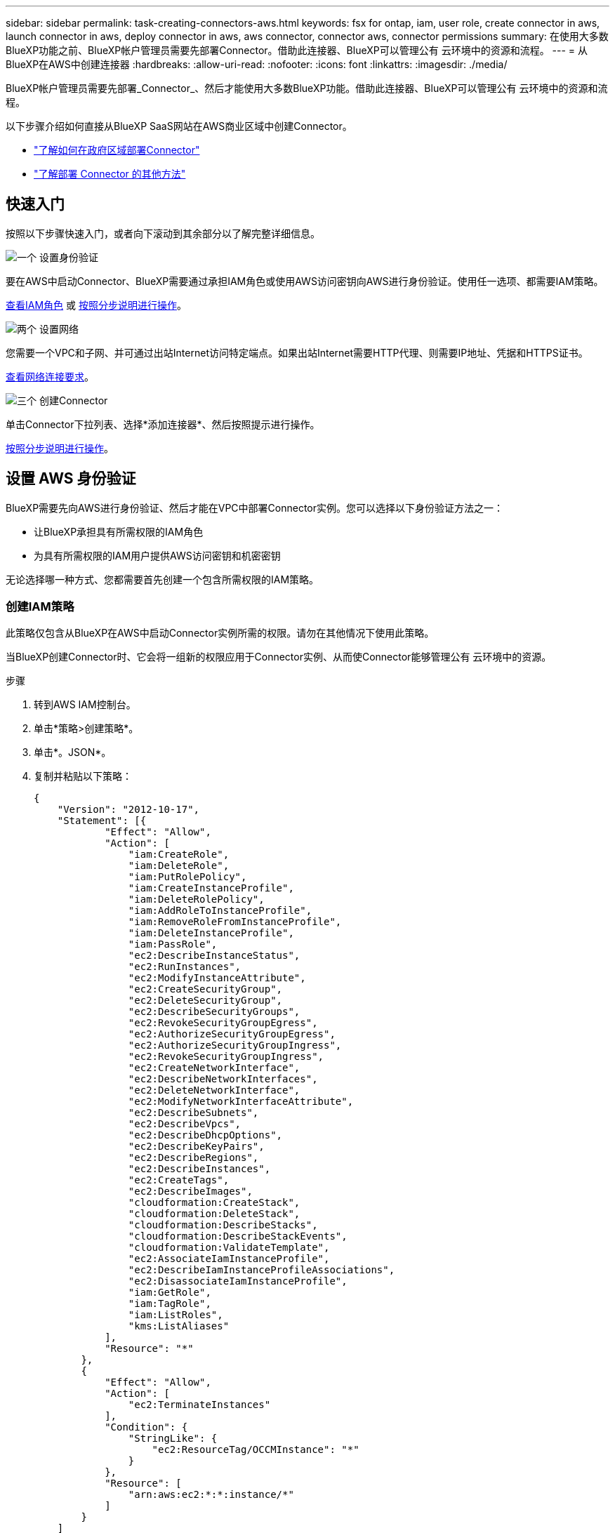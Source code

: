 ---
sidebar: sidebar 
permalink: task-creating-connectors-aws.html 
keywords: fsx for ontap, iam, user role, create connector in aws, launch connector in aws, deploy connector in aws, aws connector, connector aws, connector permissions 
summary: 在使用大多数BlueXP功能之前、BlueXP帐户管理员需要先部署Connector。借助此连接器、BlueXP可以管理公有 云环境中的资源和流程。 
---
= 从BlueXP在AWS中创建连接器
:hardbreaks:
:allow-uri-read: 
:nofooter: 
:icons: font
:linkattrs: 
:imagesdir: ./media/


[role="lead"]
BlueXP帐户管理员需要先部署_Connector_、然后才能使用大多数BlueXP功能。借助此连接器、BlueXP可以管理公有 云环境中的资源和流程。

以下步骤介绍如何直接从BlueXP SaaS网站在AWS商业区域中创建Connector。

* link:task-create-connectors-gov.html["了解如何在政府区域部署Connector"]
* link:concept-connectors.html#how-to-create-a-connector["了解部署 Connector 的其他方法"]




== 快速入门

按照以下步骤快速入门，或者向下滚动到其余部分以了解完整详细信息。

.image:https://raw.githubusercontent.com/NetAppDocs/common/main/media/number-1.png["一个"] 设置身份验证
[role="quick-margin-para"]
要在AWS中启动Connector、BlueXP需要通过承担IAM角色或使用AWS访问密钥向AWS进行身份验证。使用任一选项、都需要IAM策略。

[role="quick-margin-para"]
<<创建IAM策略,查看IAM角色>> 或 <<设置 AWS 身份验证,按照分步说明进行操作>>。

.image:https://raw.githubusercontent.com/NetAppDocs/common/main/media/number-2.png["两个"] 设置网络
[role="quick-margin-para"]
您需要一个VPC和子网、并可通过出站Internet访问特定端点。如果出站Internet需要HTTP代理、则需要IP地址、凭据和HTTPS证书。

[role="quick-margin-para"]
<<设置网络,查看网络连接要求>>。

.image:https://raw.githubusercontent.com/NetAppDocs/common/main/media/number-3.png["三个"] 创建Connector
[role="quick-margin-para"]
单击Connector下拉列表、选择*添加连接器*、然后按照提示进行操作。

[role="quick-margin-para"]
<<创建连接器,按照分步说明进行操作>>。



== 设置 AWS 身份验证

BlueXP需要先向AWS进行身份验证、然后才能在VPC中部署Connector实例。您可以选择以下身份验证方法之一：

* 让BlueXP承担具有所需权限的IAM角色
* 为具有所需权限的IAM用户提供AWS访问密钥和机密密钥


无论选择哪一种方式、您都需要首先创建一个包含所需权限的IAM策略。



=== 创建IAM策略

此策略仅包含从BlueXP在AWS中启动Connector实例所需的权限。请勿在其他情况下使用此策略。

当BlueXP创建Connector时、它会将一组新的权限应用于Connector实例、从而使Connector能够管理公有 云环境中的资源。

.步骤
. 转到AWS IAM控制台。
. 单击*策略>创建策略*。
. 单击*。JSON*。
. 复制并粘贴以下策略：
+
[source, json]
----
{
    "Version": "2012-10-17",
    "Statement": [{
            "Effect": "Allow",
            "Action": [
                "iam:CreateRole",
                "iam:DeleteRole",
                "iam:PutRolePolicy",
                "iam:CreateInstanceProfile",
                "iam:DeleteRolePolicy",
                "iam:AddRoleToInstanceProfile",
                "iam:RemoveRoleFromInstanceProfile",
                "iam:DeleteInstanceProfile",
                "iam:PassRole",
                "ec2:DescribeInstanceStatus",
                "ec2:RunInstances",
                "ec2:ModifyInstanceAttribute",
                "ec2:CreateSecurityGroup",
                "ec2:DeleteSecurityGroup",
                "ec2:DescribeSecurityGroups",
                "ec2:RevokeSecurityGroupEgress",
                "ec2:AuthorizeSecurityGroupEgress",
                "ec2:AuthorizeSecurityGroupIngress",
                "ec2:RevokeSecurityGroupIngress",
                "ec2:CreateNetworkInterface",
                "ec2:DescribeNetworkInterfaces",
                "ec2:DeleteNetworkInterface",
                "ec2:ModifyNetworkInterfaceAttribute",
                "ec2:DescribeSubnets",
                "ec2:DescribeVpcs",
                "ec2:DescribeDhcpOptions",
                "ec2:DescribeKeyPairs",
                "ec2:DescribeRegions",
                "ec2:DescribeInstances",
                "ec2:CreateTags",
                "ec2:DescribeImages",
                "cloudformation:CreateStack",
                "cloudformation:DeleteStack",
                "cloudformation:DescribeStacks",
                "cloudformation:DescribeStackEvents",
                "cloudformation:ValidateTemplate",
                "ec2:AssociateIamInstanceProfile",
                "ec2:DescribeIamInstanceProfileAssociations",
                "ec2:DisassociateIamInstanceProfile",
                "iam:GetRole",
                "iam:TagRole",
                "iam:ListRoles",
                "kms:ListAliases"
            ],
            "Resource": "*"
        },
        {
            "Effect": "Allow",
            "Action": [
                "ec2:TerminateInstances"
            ],
            "Condition": {
                "StringLike": {
                    "ec2:ResourceTag/OCCMInstance": "*"
                }
            },
            "Resource": [
                "arn:aws:ec2:*:*:instance/*"
            ]
        }
    ]
}
----
. 单击*下一步*并根据需要添加标记。
. 单击*下一步*并输入名称和问题描述。
. 单击*创建策略*。


.下一步是什么？
将策略附加到BlueXP可以承担的IAM角色或IAM用户。



=== 设置 IAM 角色

设置一个IAM角色、BlueXP可以承担此角色、以便在AWS中部署Connector。

.步骤
. 转到目标帐户中的 AWS IAM 控制台。
. 在访问管理下，单击 * 角色 > 创建角色 * ，然后按照步骤创建角色。
+
请务必执行以下操作：

+
** 在 * 可信实体类型 * 下，选择 * AWS 帐户 * 。
** 选择*其他AWS帐户*、然后输入BlueXP SaaS帐户的ID：952013314444
** 选择在上一节中创建的策略。


. 创建角色后、复制角色ARN、以便您可以在创建Connector时将其粘贴到BlueXP中。


.结果
IAM 角色现在具有所需的权限。



=== 为 IAM 用户设置权限

创建 Connector 时，您可以为拥有部署 Connector 实例所需权限的 IAM 用户提供 AWS 访问密钥和机密密钥。

.步骤
. 在AWS IAM控制台中、单击*用户*、然后选择用户名。
. 单击*添加权限>直接附加现有策略*。
. 选择创建的策略。
. 单击*下一步*、然后单击*添加权限*。
. 确保您有权访问 IAM 用户的访问密钥和机密密钥。


.结果
AWS用户现在具有从BlueXP创建Connector所需的权限。在BlueXP提示时、您需要为此用户指定AWS访问密钥。



== 设置网络

设置您的网络，以便 Connector 可以管理公有云环境中的资源和流程。除了为Connector提供虚拟网络和子网之外、您还需要确保满足以下要求。



=== 连接到目标网络

Connector需要与您要创建的工作环境类型以及计划启用的服务建立网络连接。

例如、如果您在公司网络中安装了连接器、则必须设置与启动Cloud Volumes ONTAP 的虚拟网络的VPN连接。



=== 出站 Internet 访问

连接器需要通过出站 Internet 访问来管理公有云环境中的资源和流程。

[cols="2*"]
|===
| 端点 | 目的 


| https://support.netapp.com | 获取许可信息并向 NetApp 支持部门发送 AutoSupport 消息。 


 a| 
https://*.api.bluexp.netapp.com

https://api.bluexp.netapp.com

https://*.cloudmanager.cloud.netapp.com

https://cloudmanager.cloud.netapp.com
 a| 
在BlueXP中提供SaaS功能和服务。


NOTE: Connector当前正在联系cloudmanager.cloud.netapp.com"、但在即将发布的版本中、它将开始联系api.bluexp.netapp.com"。



| https://cloudmanagerinfraprod.azurecr.io \https://*.blob.core.windows.net | 升级 Connector 及其 Docker 组件。 
|===


=== 代理服务器

如果您的组织要求为所有传出Internet流量部署HTTP代理、请获取有关HTTP代理的以下信息：

* IP 地址
* 凭据
* HTTPS证书




=== 安全组

没有传入到连接器的流量、除非您启动该流量、或者该连接器用作AutoSupport 消息的代理。HTTP 和 HTTPS 可用于访问 https://docs.netapp.com/us-en/cloud-manager-setup-admin/concept-connectors.html#the-local-user-interface["本地 UI"]，在极少数情况下使用。只有在需要连接到主机进行故障排除时，才需要使用 SSH 。



=== IP地址限制

可能与172范围内的IP地址冲突。 https://docs.netapp.com/us-en/cloud-manager-setup-admin/reference-limitations.html["了解有关此限制的更多信息"]。



== 创建连接器

通过BlueXP、您可以直接从其用户界面在AWS中创建Connector。

.步骤
. 如果要创建首个工作环境，请单击 * 添加工作环境 * 并按照提示进行操作。否则，请单击 * 连接器 * 下拉列表并选择 * 添加连接器 * 。
+
image:screenshot_connector_add.gif["标题中显示 Connector 图标和 Add Connector 操作的屏幕截图。"]

. 选择 * Amazon Web Services* 作为您的云提供商，然后单击 * 继续 * 。
. 在*部署Connector*页面上、查看有关所需内容的详细信息。您有两种选择：
+
.. 单击*继续*以使用产品指南为部署做准备。产品指南中的每个步骤都包含文档本页中包含的信息。
.. 如果您已按照此页面上的步骤做好准备、请单击*跳至部署*。


. 按照向导中的步骤创建 Connector ：
+
** * 准备就绪 * ：查看您需要的内容。
** * AWS Credentials*：指定您的AWS区域、然后选择身份验证方法、即BlueXP可以承担的IAM角色或AWS访问密钥和机密密钥。
+

TIP: 如果选择 * 承担角色 * ，则可以从 Connector 部署向导创建第一组凭据。必须从 " 凭据 " 页面创建任何其他凭据集。然后，这些文件将从向导的下拉列表中显示。 link:task-adding-aws-accounts.html["了解如何添加其他凭据"]。

** * 详细信息 * ：提供有关连接器的详细信息。
+
*** 输入实例的名称。
*** 向实例添加自定义标记（元数据）。
*** 选择是希望BlueXP创建具有所需权限的新角色、还是要选择使用设置的现有角色 link:reference-permissions-aws.html["所需权限"]。
*** 选择是否要对 Connector 的 EBS 磁盘进行加密。您可以选择使用默认加密密钥或自定义密钥。


** * 网络 * ：指定实例的 VPC ，子网和密钥对，选择是否启用公有 IP 地址，并可选择指定代理配置。
+
确保您具有可用于Connector的正确密钥对。如果没有密钥对、您将无法访问Connector虚拟机。

** * 安全组 * ：选择是创建新的安全组，还是选择允许入站 HTTP ， HTTPS 和 SSH 访问的现有安全组。
** * 审核 * ：查看您选择的内容，确认您的设置正确无误。


. 单击 * 添加 * 。
+
此实例应在大约 7 分钟后准备就绪。您应停留在页面上，直到此过程完成。



.完成后
如果您在创建Connector的同一AWS帐户中有Amazon S3存储分段、则会在Canvas上自动显示Amazon S3工作环境。 link:task-viewing-amazon-s3.html["详细了解如何使用此工作环境"]。



== 打开端口3128以显示AutoSupport 消息

如果您计划在出站Internet连接不可用的子网中部署Cloud Volumes ONTAP 系统、则BlueXP会自动将Cloud Volumes ONTAP 配置为使用此连接器作为代理服务器。

唯一的要求是确保Connector的安全组允许通过端口3128进行_inbound_连接。部署Connector后、您需要打开此端口。

如果对Cloud Volumes ONTAP 使用默认安全组、则不需要对其安全组进行任何更改。但是、如果您计划为Cloud Volumes ONTAP 定义严格的出站规则、则还需要确保Cloud Volumes ONTAP 安全组允许通过端口3128进行_outout_连接。
